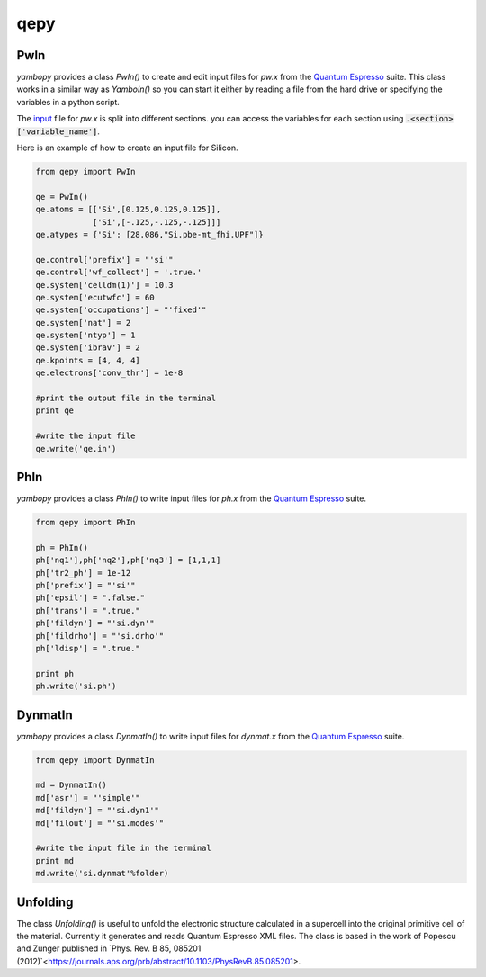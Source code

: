 qepy
==========

PwIn
~~~~~~~~~~~~~~~~~~

`yambopy` provides a class `PwIn()` to create and edit input files for `pw.x`
from the `Quantum Espresso <http://www.quantum-espresso.org/>`_ suite.
This class works in a similar way as `YamboIn()` so you can start it either by
reading a file from the hard drive
or specifying the variables in a python script.

The `input <http://www.quantum-espresso.org/wp-content/uploads/Doc/INPUT_PW.html>`_
file for `pw.x` is split into different sections.
you can access the variables for each section using :code:`.<section>['variable_name']`.

Here is an example of how to create an input file for Silicon.

.. code-block:: python

    from qepy import PwIn

    qe = PwIn()
    qe.atoms = [['Si',[0.125,0.125,0.125]],
                ['Si',[-.125,-.125,-.125]]]
    qe.atypes = {'Si': [28.086,"Si.pbe-mt_fhi.UPF"]}

    qe.control['prefix'] = "'si'"
    qe.control['wf_collect'] = '.true.'
    qe.system['celldm(1)'] = 10.3
    qe.system['ecutwfc'] = 60
    qe.system['occupations'] = "'fixed'"
    qe.system['nat'] = 2
    qe.system['ntyp'] = 1
    qe.system['ibrav'] = 2
    qe.kpoints = [4, 4, 4]
    qe.electrons['conv_thr'] = 1e-8

    #print the output file in the terminal
    print qe

    #write the input file
    qe.write('qe.in')


PhIn
~~~~~~~~~

`yambopy` provides a class `PhIn()` to write input files for `ph.x` from the
`Quantum Espresso <http://www.quantum-espresso.org/>`_ suite.

.. code-block:: python

    from qepy import PhIn

    ph = PhIn()
    ph['nq1'],ph['nq2'],ph['nq3'] = [1,1,1]
    ph['tr2_ph'] = 1e-12
    ph['prefix'] = "'si'"
    ph['epsil'] = ".false."
    ph['trans'] = ".true."
    ph['fildyn'] = "'si.dyn'"
    ph['fildrho'] = "'si.drho'"
    ph['ldisp'] = ".true."

    print ph
    ph.write('si.ph')

DynmatIn
~~~~~~~~~~~~~

`yambopy` provides a class `DynmatIn()` to write input files for `dynmat.x`
from the  `Quantum Espresso <http://www.quantum-espresso.org/>`_ suite.

.. code-block:: python

    from qepy import DynmatIn

    md = DynmatIn()
    md['asr'] = "'simple'"
    md['fildyn'] = "'si.dyn1'"
    md['filout'] = "'si.modes'"

    #write the input file in the terminal
    print md
    md.write('si.dynmat'%folder)

Unfolding
~~~~~~~~~~~~~
The class `Unfolding()` is useful to unfold the electronic structure calculated in a supercell into the original primitive cell of
the material. Currently it generates and reads Quantum Espresso XML files. The class is based in the work of Popescu and Zunger published in `Phys. Rev. B 85, 085201 (2012)`<https://journals.aps.org/prb/abstract/10.1103/PhysRevB.85.085201>.



